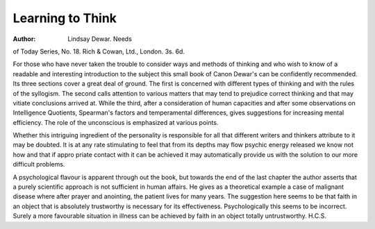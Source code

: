 Learning to Think
==================

:Author: Lindsay Dewar. Needs
of Today Series, No. 18. Rich & Cowan,
Ltd., London. 3s. 6d.

For those who have never taken the trouble
to consider ways and methods of thinking and
who wish to know of a readable and interesting
introduction to the subject this small book of
Canon Dewar's can be confidently recommended.
Its three sections cover a great deal of
ground. The first is concerned with different
types of thinking and with the rules of the
syllogism. The second calls attention to various
matters that may tend to prejudice correct
thinking and that may vitiate conclusions arrived
at. While the third, after a consideration of
human capacities and after some observations
on Intelligence Quotients, Spearman's factors
and temperamental differences, gives suggestions
for increasing mental efficiency. The role of
the unconscious is emphasized at various points.

Whether this intriguing ingredient of the
personality is responsible for all that different
writers and thinkers attribute to it may be
doubted. It is at any rate stimulating to feel
that from its depths may flow psychic energy
released we know not how and that if appro
priate contact with it can be achieved it may
automatically provide us with the solution to our
more difficult problems.

A psychological flavour is apparent through
out the book, but towards the end of the last
chapter the author asserts that a purely scientific
approach is not sufficient in human affairs.
He gives as a theoretical example a case of
malignant disease where after prayer and
anointing, the patient lives for many years.
The suggestion here seems to be that faith in an
object that is absolutely trustworthy is necessary
for its effectiveness. Psychologically this seems
to be incorrect. Surely a more favourable
situation in illness can be achieved by faith in
an object totally untrustworthy.
H.C.S.
